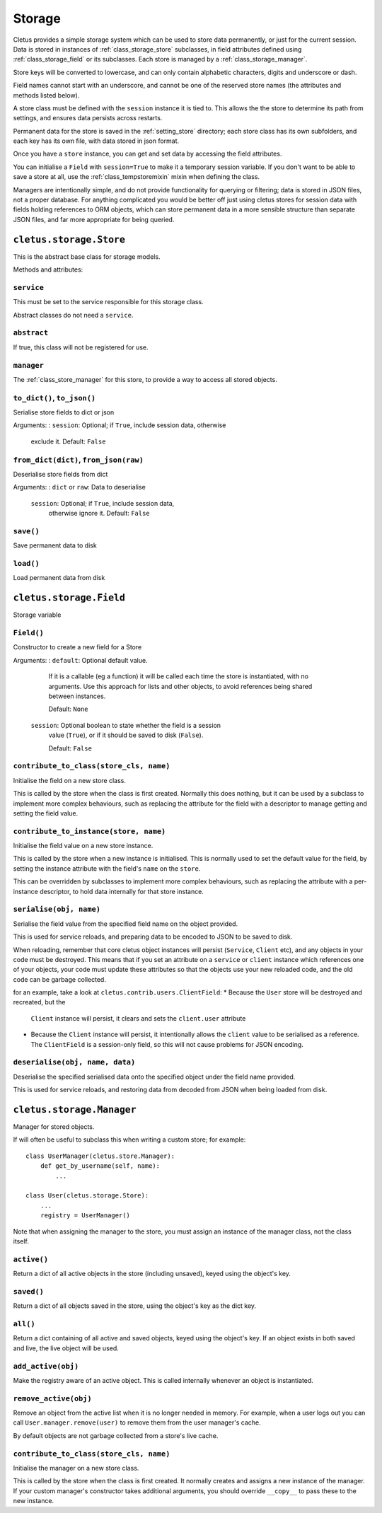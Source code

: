 .. _storage:

=======
Storage
=======

Cletus provides a simple storage system which can be used to store data
permanently, or just for the current session. Data is stored in instances of
:ref:`class_storage_store` subclasses, in field attributes defined using
:ref:`class_storage_field` or its subclasses. Each store is managed by a
:ref:`class_storage_manager`.

Store keys will be converted to lowercase, and can only contain alphabetic
characters, digits and underscore or dash.

Field names cannot start with an underscore, and cannot be one of the reserved
store names (the attributes and methods listed below).

A store class must be defined with the ``session`` instance it is tied to.
This allows the the store to determine its path from settings, and ensures data
persists across restarts.

Permanent data for the store is saved in the :ref:`setting_store`
directory; each store class has its own subfolders, and each key has its own
file, with data stored in json format.

Once you have a ``store`` instance, you can get and set data by accessing
the field attributes.

You can initialise a ``Field`` with ``session=True`` to make it a temporary
session variable. If you don't want to be able to save a store at all,
use the :ref:`class_tempstoremixin` mixin when defining the class.

Managers are intentionally simple, and do not provide functionality for
querying or filtering; data is stored in JSON files, not a proper database. For
anything complicated you would be better off just using cletus stores for
session data with fields holding references to ORM objects, which can store
permanent data in a more sensible structure than separate JSON files, and far
more appropriate for being queried.


.. _class_storage_store:

``cletus.storage.Store``
========================

This is the abstract base class for storage models.

Methods and attributes:

``service``
-----------
This must be set to the service responsible for this storage class.

Abstract classes do not need a ``service``.

``abstract``
------------
If true, this class will not be registered for use.

``manager``
-----------
The :ref:`class_store_manager` for this store, to provide a way to access
all stored objects.


``to_dict()``, ``to_json()``
----------------------------
Serialise store fields to dict or json

Arguments:
:   ``session``:    Optional; if ``True``, include session data, otherwise
                    exclude it. Default: ``False``


``from_dict(dict)``, ``from_json(raw)``
---------------------------------------
Deserialise store fields from dict

Arguments:
:   ``dict`` or ``raw``:    Data to deserialise
    ``session``:            Optional; if ``True``, include session data,
                            otherwise ignore it. Default: ``False``

``save()``
----------
Save permanent data to disk

``load()``
----------
Load permanent data from disk


.. _class_store_field:

``cletus.storage.Field``
========================

Storage variable

``Field()``
-----------

Constructor to create a new field for a Store

Arguments:
:   ``default``:    Optional default value.

                    If it is a callable (eg a function) it will be called each
                    time the store is instantiated, with no arguments. Use this
                    approach for lists and other objects, to avoid references
                    being shared between instances.
                    
                    Default: ``None``
                    
    ``session``:    Optional boolean to state whether the field is a session
                    value (``True``), or if it should be saved to disk
                    (``False``).
                    
                    Default: ``False``


``contribute_to_class(store_cls, name)``
----------------------------------------

Initialise the field on a new store class.

This is called by the store when the class is first created. Normally this
does nothing, but it can be used by a subclass to implement more complex
behaviours, such as replacing the attribute for the field with a descriptor to
manage getting and setting the field value.


``contribute_to_instance(store, name)``
---------------------------------------

Initialise the field value on a new store instance.

This is called by the store when a new instance is initialised. This is
normally used to set the default value for the field, by setting the instance
attribute with the field's ``name`` on the ``store``.

This can be overridden by subclasses to implement more complex behaviours, such
as replacing the attribute with a per-instance descriptor, to hold data
internally for that store instance.


.. _method_store_field_serialise:

``serialise(obj, name)``
------------------------

Serialise the field value from the specified field name on the object provided.

This is used for service reloads, and preparing data to be encoded to JSON to
be saved to disk.

When reloading, remember that core cletus object instances will persist
(``Service``, ``Client`` etc), and any objects in your code must be destroyed.
This means that if you set an attribute on a ``service`` or ``client`` instance
which references one of your objects, your code must update these attributes
so that the objects use your new reloaded code, and the old code can be garbage
collected.

for an example, take a look at ``cletus.contrib.users.ClientField``:
* Because the ``User`` store will be destroyed and recreated, but the
  ``Client`` instance will persist, it clears and sets the ``client.user``
  attribute
* Because the ``Client`` instance will persist, it intentionally allows the
  ``client`` value to be serialised as a reference. The ``ClientField`` is
  a session-only field, so this will not cause problems for JSON encoding.



.. _method_store_field_deserialise:

``deserialise(obj, name, data)``
--------------------------------

Deserialise the specified serialised data onto the specified object under the
field name provided.

This is used for service reloads, and restoring data from decoded from JSON
when being loaded from disk.


.. _class_storage_manager:

``cletus.storage.Manager``
==========================

Manager for stored objects.

If will often be useful to subclass this when writing a custom store; for
example::

    class UserManager(cletus.store.Manager):
        def get_by_username(self, name):
            ...
    
    class User(cletus.storage.Store):
        ...
        registry = UserManager()

Note that when assigning the manager to the store, you must assign an instance
of the manager class, not the class itself.


``active()``
------------
Return a dict of all active objects in the store (including unsaved), keyed
using the object's key.

``saved()``
-----------
Return a dict of all objects saved in the store, using the object's key as the
dict key.

``all()``
---------
Return a dict containing of all active and saved objects, keyed using the
object's key. If an object exists in both saved and live, the live object will
be used.

``add_active(obj)``
-------------------
Make the registry aware of an active object. This is called internally whenever
an object is instantiated.

``remove_active(obj)``
----------------------
Remove an object from the active list when it is no longer needed in memory.
For example, when a user logs out you can call ``User.manager.remove(user)``
to remove them from the user manager's cache.

By default objects are not garbage collected from a store's live cache.

``contribute_to_class(store_cls, name)``
----------------------------------------

Initialise the manager on a new store class.

This is called by the store when the class is first created. It normally
creates and assigns a new instance of the manager. If your custom manager's
constructor takes additional arguments, you should override
``__copy__`` to pass these to the new instance.
